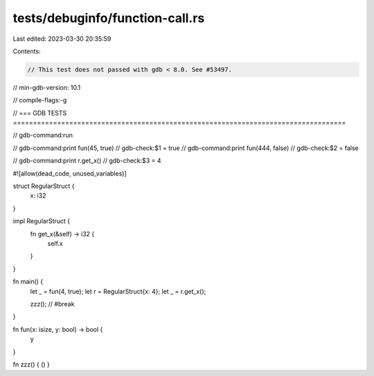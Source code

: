 tests/debuginfo/function-call.rs
================================

Last edited: 2023-03-30 20:35:59

Contents:

.. code-block:: rs

    // This test does not passed with gdb < 8.0. See #53497.
// min-gdb-version: 10.1

// compile-flags:-g

// === GDB TESTS ===================================================================================

// gdb-command:run

// gdb-command:print fun(45, true)
// gdb-check:$1 = true
// gdb-command:print fun(444, false)
// gdb-check:$2 = false

// gdb-command:print r.get_x()
// gdb-check:$3 = 4

#![allow(dead_code, unused_variables)]

struct RegularStruct {
    x: i32
}

impl RegularStruct {
    fn get_x(&self) -> i32 {
        self.x
    }
}

fn main() {
    let _ = fun(4, true);
    let r = RegularStruct{x: 4};
    let _ = r.get_x();

    zzz(); // #break
}

fn fun(x: isize, y: bool) -> bool {
    y
}

fn zzz() { () }


